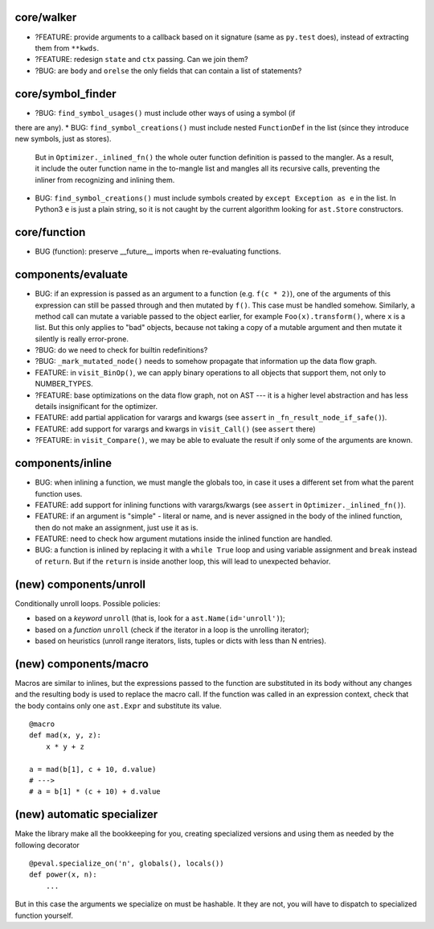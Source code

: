 core/walker
-----------

* ?FEATURE: provide arguments to a callback based on it signature (same as ``py.test`` does), instead of extracting them from ``**kwds``.
* ?FEATURE: redesign ``state`` and ``ctx`` passing. Can we join them?
* ?BUG: are ``body`` and ``orelse`` the only fields that can contain a list of statements?


core/symbol_finder
------------------

* ?BUG: ``find_symbol_usages()`` must include other ways of using a symbol (if
there are any).
* BUG: ``find_symbol_creations()`` must include nested ``FunctionDef`` in the list (since they introduce new symbols, just as stores).
  But in ``Optimizer._inlined_fn()`` the whole outer function definition is passed to the mangler.
  As a result, it include the outer function name in the to-mangle list and mangles all its recursive calls, preventing the inliner from recognizing and inlining them.
* BUG: ``find_symbol_creations()`` must include symbols created by ``except Exception as e`` in the list.
  In Python3 ``e`` is just a plain string, so it is not caught by the current algorithm looking for ``ast.Store`` constructors.


core/function
-------------

* BUG (function): preserve __future__ imports when re-evaluating functions.


components/evaluate
-------------------

* BUG: if an expression is passed as an argument to a function (e.g. ``f(c * 2)``), one of the arguments of this expression can still be passed through and then mutated by ``f()``.
  This case must be handled somehow.
  Similarly, a method call can mutate a variable passed to the object earlier, for example ``Foo(x).transform()``, where ``x`` is a list.
  But this only applies to "bad" objects, because not taking a copy of a mutable argument and then mutate it silently is really error-prone.
* ?BUG: do we need to check for builtin redefinitions?
* ?BUG: ``_mark_mutated_node()`` needs to somehow propagate that information up the data flow graph.
* FEATURE: in ``visit_BinOp()``, we can apply binary operations to all objects that support them, not only to NUMBER_TYPES.
* ?FEATURE: base optimizations on the data flow graph, not on AST --- it is a higher level abstraction and has less details insignificant for the optimizer.
* FEATURE: add partial application for varargs and kwargs (see ``assert`` in ``_fn_result_node_if_safe()``).
* FEATURE: add support for varargs and kwargs in ``visit_Call()`` (see ``assert`` there)
* ?FEATURE: in ``visit_Compare()``, we may be able to evaluate the result if only some of the arguments are known.


components/inline
-----------------

* BUG: when inlining a function, we must mangle the globals too, in case it uses a different set from what the parent function uses.
* FEATURE: add support for inlining functions with varargs/kwargs (see ``assert`` in ``Optimizer._inlined_fn()``).
* FEATURE: if an argument is "simple" - literal or name, and is never assigned in the body of the inlined function, then do not make an assignment, just use it as is.
* FEATURE: need to check how argument mutations inside the inlined function are handled.
* BUG: a function is inlined by replacing it with a ``while True`` loop and using variable assignment and ``break`` instead of ``return``.
  But if the ``return`` is inside another loop, this will lead to unexpected behavior.


(new) components/unroll
-----------------------

Conditionally unroll loops.
Possible policies:

* based on a *keyword* ``unroll`` (that is, look for a ``ast.Name(id='unroll')``);
* based on a *function* ``unroll`` (check if the iterator in a loop is the unrolling iterator);
* based on heuristics (unroll range iterators, lists, tuples or dicts with less than N entries).


(new) components/macro
----------------------

Macros are similar to inlines, but the expressions passed to the function are substituted in its body without any changes and the resulting body is used to replace the macro call.
If the function was called in an expression context, check that the body contains only one ``ast.Expr`` and substitute its value.

::

    @macro
    def mad(x, y, z):
        x * y + z

    a = mad(b[1], c + 10, d.value)
    # --->
    # a = b[1] * (c + 10) + d.value


(new) automatic specializer
---------------------------

Make the library make all the bookkeeping for you, creating specialized versions and using them as needed by the following decorator

::

    @peval.specialize_on('n', globals(), locals())
    def power(x, n):
        ...

But in this case the arguments we specialize on must be hashable. It they
are not, you will have to dispatch to specialized function yourself.
